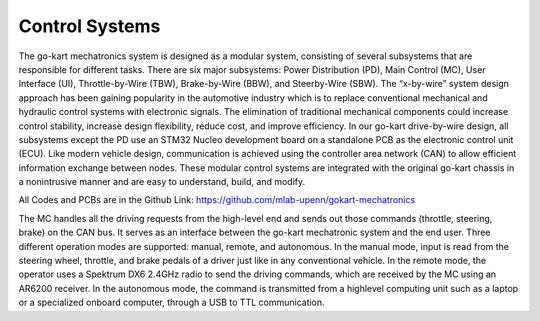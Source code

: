 Control Systems 
================

The go-kart mechatronics system is designed as a modular
system, consisting of several subsystems that are responsible
for different tasks. There are six major subsystems: Power
Distribution (PD), Main Control (MC), User Interface (UI),
Throttle-by-Wire (TBW), Brake-by-Wire (BBW), and Steerby-Wire (SBW). The “x-by-wire” system design approach has
been gaining popularity in the automotive industry which is to
replace conventional mechanical and hydraulic control systems
with electronic signals. The elimination of traditional
mechanical components could increase control stability, increase design flexibility, reduce cost, and improve efficiency. In our go-kart drive-by-wire design, all subsystems
except the PD use an STM32 Nucleo development board on
a standalone PCB as the electronic control unit (ECU). Like
modern vehicle design, communication is achieved using the
controller area network (CAN) to allow efficient information
exchange between nodes. These modular control systems
are integrated with the original go-kart chassis in a nonintrusive manner and are easy to understand, build, and modify.

.. image:: img/Control_System_Main.png



All Codes and PCBs are in the Github Link:
https://github.com/mlab-upenn/gokart-mechatronics


The MC handles all the driving requests from the high-level end and sends out those commands (throttle, steering, brake)
on the CAN bus. It serves as an interface between the go-kart mechatronic system and the end user. Three different operation
modes are supported: manual, remote, and autonomous. In the manual mode, input is read from the steering wheel, throttle,
and brake pedals of a driver just like in any conventional vehicle. In the remote mode, the operator uses a Spektrum
DX6 2.4GHz radio to send the driving commands, which are received by the MC using an AR6200 receiver. In the
autonomous mode, the command is transmitted from a highlevel computing unit such as a laptop or a specialized onboard computer, 
through a USB to TTL communication. 
                                        
                 

